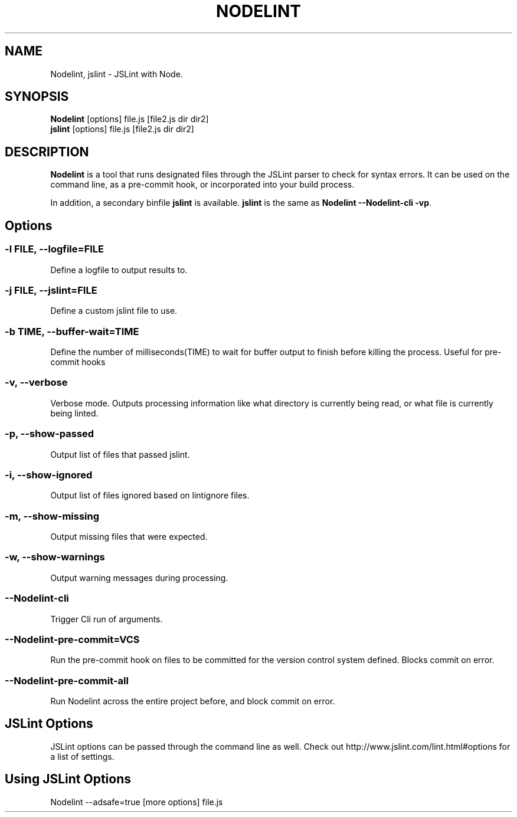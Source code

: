.\" Nodelint [VERSION]
.\" [DATE]
.\" A fork of tav's nodelint (http://github.com/tav/nodelint)
.\" Corey Hart @ http://www.codenothing.com
.
.TH "NODELINT" "1" "[DATE]"
.
.SH "NAME"
Nodelint, jslint \- JSLint with Node\.
.
.SH "SYNOPSIS"
\fBNodelint\fR [options] file\.js [file2\.js dir dir2]
.br
\fBjslint\fR [options] file\.js [file2\.js dir dir2]
.
.SH "DESCRIPTION"
\fBNodelint\fR is a tool that runs designated files through the JSLint parser to check for syntax errors\.
It can be used on the command line, as a pre\-commit hook, or incorporated into your build process\.
.PP
In addition, a secondary binfile \fBjslint\fR is available\. \fBjslint\fR is the same as \fBNodelint \-\-Nodelint\-cli \-vp\fR\.
.
.SH "Options"
.
.SS "\-l \fIFILE\fB, \-\-logfile=\fIFILE\fR"
Define a logfile to output results to\.
.
.SS "\-j \fIFILE\fB, \-\-jslint=\fIFILE\fR"
Define a custom jslint file to use\.
.
.SS "\-b \fITIME\fB, \-\-buffer\-wait=\fITIME\fR"
Define the number of milliseconds(TIME) to wait for buffer output to finish before killing the process\. Useful for pre\-commit hooks
.
.SS "\-v, \-\-verbose"
Verbose mode\. Outputs processing information like what directory is currently being read, or what file is currently being linted\.
.
.SS "\-p, \-\-show\-passed"
Output list of files that passed jslint\.
.
.SS "\-i, \-\-show\-ignored"
Output list of files ignored based on lintignore files\.
.
.SS "\-m, \-\-show\-missing"
Output missing files that were expected\.
.
.SS "\-w, \-\-show\-warnings"
Output warning messages during processing\.
.
.SS "\-\-Nodelint\-cli"
Trigger Cli run of arguments\.
.
.SS "\-\-Nodelint\-pre\-commit=\fIVCS\fR"
Run the pre\-commit hook on files to be committed for the version control system defined\. Blocks commit on error\.
.
.SS "\-\-Nodelint\-pre\-commit\-all"
Run Nodelint across the entire project before, and block commit on error\.
.
.SH "JSLint Options"
JSLint options can be passed through the command line as well. Check out http://www.jslint.com/lint.html#options for a list 
of settings.
.
.SH "Using JSLint Options"
Nodelint --adsafe=true [more options] file.js
